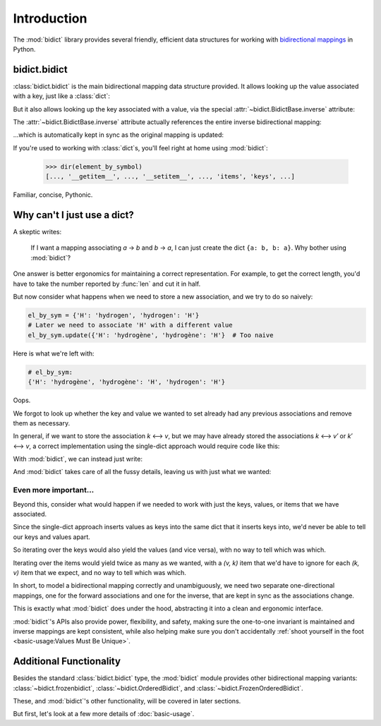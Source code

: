 Introduction
============

The :mod:`bidict` library provides
several friendly, efficient data structures
for working with
`bidirectional mappings <https://en.wikipedia.org/wiki/Bidirectional_map>`__
in Python.

bidict.bidict
-------------

:class:`bidict.bidict`
is the main bidirectional mapping data structure provided.
It allows looking up the value associated with a key,
just like a :class:`dict`:

.. doctest::

   >>> element_by_symbol = bidict({'H': 'hydrogen'})
   >>> element_by_symbol['H']
   'hydrogen'

But it also allows looking up the key associated with a value,
via the special :attr:`~bidict.BidictBase.inverse` attribute:

.. doctest::

   >>> element_by_symbol.inverse['hydrogen']
   'H'

The :attr:`~bidict.BidictBase.inverse` attribute actually
references the entire inverse bidirectional mapping:

.. doctest::

   >>> element_by_symbol
   bidict({'H': 'hydrogen'})
   >>> element_by_symbol.inverse
   bidict({'hydrogen': 'H'})

...which is automatically kept in sync
as the original mapping is updated:

.. doctest::

   >>> element_by_symbol['H'] = 'hydrogène'
   >>> element_by_symbol.inverse
   bidict({'hydrogène': 'H'})

If you're used to working with :class:`dict`\s,
you'll feel right at home using :mod:`bidict`:

   >>> dir(element_by_symbol)
   [..., '__getitem__', ..., '__setitem__', ..., 'items', 'keys', ...]

Familiar, concise, Pythonic.


Why can't I just use a dict?
----------------------------

A skeptic writes:

    If I want a mapping associating *a* → *b* and *b* → *a*,
    I can just create the dict ``{a: b, b: a}``.
    Why bother using :mod:`bidict`?

One answer is better ergonomics
for maintaining a correct representation.
For example, to get the correct length,
you'd have to take the number reported by :func:`len`
and cut it in half.

But now consider what happens when we need
to store a new association,
and we try to do so naively:

.. code-block:: python

   el_by_sym = {'H': 'hydrogen', 'hydrogen': 'H'}
   # Later we need to associate 'H' with a different value
   el_by_sym.update({'H': 'hydrogène', 'hydrogène': 'H'}  # Too naive

Here is what we're left with:

.. code-block:: python

   # el_by_sym:
   {'H': 'hydrogène', 'hydrogène': 'H', 'hydrogen': 'H'}

Oops.

We forgot to look up whether
the key and value we wanted to set
already had any previous associations
and remove them as necessary.

In general, if we want to store the association *k* ⟷ *v*,
but we may have already stored the associations *k* ⟷ *v′* or *k′* ⟷ *v*,
a correct implementation using the single-dict approach
would require code like this:

.. doctest::

   >>> d = {'H': 'hydrogen', 'hydrogen': 'H'}

   >>> def update(d, key, val):
   ...     oldval = d.pop(key, object())
   ...     d.pop(oldval, None)
   ...     oldkey = d.pop(val, object())
   ...     d.pop(oldkey, None)
   ...     d.update({key: val, val: key})

   >>> update(d, 'H', 'hydrogène')
   >>> d == {'H': 'hydrogène', 'hydrogène': 'H'}
   True


With :mod:`bidict`, we can instead just write:

.. doctest::

   >>> b = bidict({'H': 'hydrogen'})
   >>> b['H'] = 'hydrogène'

And :mod:`bidict` takes care of all the fussy details,
leaving us with just what we wanted:

.. doctest::

   >>> b
   bidict({'H': 'hydrogène'})

   >>> b.inverse
   bidict({'hydrogène': 'H'})


Even more important...
++++++++++++++++++++++

Beyond this,
consider what would happen if we needed to work with
just the keys, values, or items that we have associated.

Since the single-dict approach
inserts values as keys into the same dict that it inserts keys into,
we'd never be able to tell our keys and values apart.

So iterating over the keys would also yield the values
(and vice versa),
with no way to tell which was which.

Iterating over the items
would yield twice as many as we wanted,
with a *(v, k)* item that we'd have to ignore
for each *(k, v)* item that we expect,
and no way to tell which was which.

.. doctest::

   >>> # Compare the single-dict approach:
   >>> set(d.keys()) == {'H', 'hydrogène'}  # .keys() also gives values
   True
   >>> set(d.values()) == {'H', 'hydrogène'}  # .values() also gives keys
   True

   >>> # ...to using a bidict:
   >>> b.keys() == {'H'}  # just the keys
   True
   >>> b.values() == {'hydrogène'}  # just the values
   True

In short,
to model a bidirectional mapping correctly and unambiguously,
we need two separate one-directional mappings,
one for the forward associations and one for the inverse,
that are kept in sync as the associations change.

This is exactly what :mod:`bidict` does under the hood,
abstracting it into a clean and ergonomic interface.

:mod:`bidict`'s APIs also provide power, flexibility, and safety,
making sure the one-to-one invariant is maintained
and inverse mappings are kept consistent,
while also helping make sure you don't accidentally
:ref:`shoot yourself in the foot <basic-usage:Values Must Be Unique>`.


Additional Functionality
------------------------

Besides the standard :class:`bidict.bidict` type,
the :mod:`bidict` module provides other bidirectional mapping variants:
:class:`~bidict.frozenbidict`,
:class:`~bidict.OrderedBidict`, and
:class:`~bidict.FrozenOrderedBidict`.

These, and :mod:`bidict`'s other functionality,
will be covered in later sections.

But first, let's look at a few more details of :doc:`basic-usage`.
